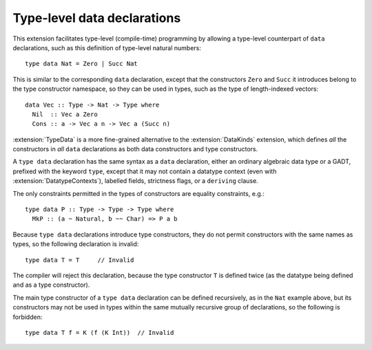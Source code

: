 Type-level data declarations
============================

.. extension:: TypeData
    :shortdesc: Enable type data declarations.

    :since: 9.6.1

    Allow ``type data`` declarations, which define constructors at the type level.

This extension facilitates type-level (compile-time) programming by
allowing a type-level counterpart of ``data`` declarations, such as this
definition of type-level natural numbers: ::

    type data Nat = Zero | Succ Nat

This is similar to the corresponding ``data`` declaration, except that
the constructors ``Zero`` and ``Succ`` it introduces belong to the type
constructor namespace, so they can be used in types, such as the type
of length-indexed vectors: ::

    data Vec :: Type -> Nat -> Type where
      Nil  :: Vec a Zero
      Cons :: a -> Vec a n -> Vec a (Succ n)

:extension:`TypeData` is a more fine-grained alternative to the
:extension:`DataKinds` extension, which defines *all* the constructors
in *all* ``data`` declarations as both data constructors and type
constructors.

A ``type data`` declaration has the same syntax as a ``data`` declaration,
either an ordinary algebraic data type or a GADT, prefixed with the keyword
``type``, except that it may not contain
a datatype context (even with :extension:`DatatypeContexts`),
labelled fields,
strictness flags, or
a ``deriving`` clause.

The only constraints permitted in the types of constructors are
equality constraints, e.g.: ::

    type data P :: Type -> Type -> Type where
      MkP :: (a ~ Natural, b ~~ Char) => P a b

Because ``type data`` declarations introduce type constructors, they do
not permit constructors with the same names as types, so the following
declaration is invalid: ::

    type data T = T     // Invalid

The compiler will reject this declaration, because the type constructor
``T`` is defined twice (as the datatype being defined and as a type
constructor).

The main type constructor of a ``type data`` declaration can be defined
recursively, as in the ``Nat`` example above, but its constructors may not
be used in types within the same mutually recursive group of declarations,
so the following is forbidden: ::

    type data T f = K (f (K Int))  // Invalid
